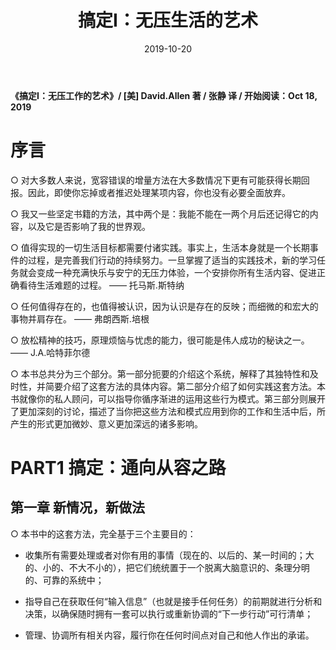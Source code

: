 #+STARTUP: showall indent
#+TITLE: 搞定I：无压生活的艺术
#+DATE: 2019-10-20
#+filetags: 书摘

*《搞定I：无压工作的艺术》/ [美] David.Allen 著 / 张静 译 / 开始阅读：Oct 18, 2019*
* 序言
○ 对大多数人来说，宽容错误的增量方法在大多数情况下更有可能获得长期回报。因此，即使你忘掉或者推迟处理某项内容，你也没有必要全面放弃。

○ 我又一些坚定书籍的方法，其中两个是：我能不能在一两个月后还记得它的内容，以及它是否影响了我的世界观。

○ 值得实现的一切生活目标都需要付诸实践。事实上，生活本身就是一个长期事件的过程，是完善我们行动的持续努力。一旦掌握了适当的实践技术，新的学习任务就会变成一种充满快乐与安宁的无压力体验，一个安排你所有生活内容、促进正确看待生活难题的过程。 —— 托马斯.斯特纳

○ 任何值得存在的，也值得被认识，因为认识是存在的反映；而细微的和宏大的事物并肩存在。 —— 弗朗西斯.培根

○ 放松精神的技巧，原理烦恼与忧虑的能力，很可能是伟人成功的秘诀之一。 —— J.A.哈特菲尔德

○ 本书总共分为三个部分。第一部分扼要的介绍这个系统，解释了其独特性和及时性，并简要介绍了这套方法的具体内容。第二部分介绍了如何实践这套方法。本书就像你的私人顾问，可以指导你循序渐进的运用这些行为模式。第三部分则展开了更加深刻的讨论，描述了当你把这些方法和模式应用到你的工作和生活中后，所产生的形式更加微妙、意义更加深远的诸多影响。

* PART1 搞定：通向从容之路

** 第一章 新情况，新做法

○ 本书中的这套方法，完全基于三个主要目的：

 * 收集所有需要处理或者对你有用的事情（现在的、以后的、某一时间的；大的、小的、不大不小的），把它们统统置于一个脱离大脑意识的、条理分明的、可靠的系统中；

 * 指导自己在获取任何“输入信息”（也就是接手任何任务）的前期就进行分析和决策，以确保随时拥有一套可以执行或重新协调的“下一步行动”可行清单；
 * 管理、协调所有相关内容，履行你在任何时间点对自己和他人作出的承诺。
